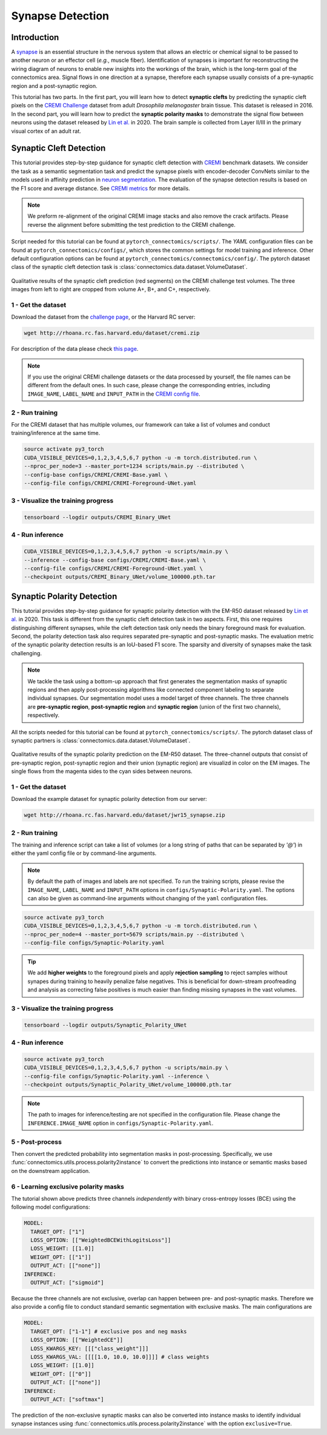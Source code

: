 Synapse Detection
==================

Introduction
-------------

A `synapse <https://en.wikipedia.org/wiki/Synapse>`__ is an essential structure in the nervous system that allows an electric or chemical signal to be
passed to another neuron or an effector cell (*e.g.*, muscle fiber). Identification of synapses is important for reconstructing the wiring diagram of
neurons to enable new insights into the workings of the brain, which is the long-term goal of the connectomics area. Signal flows in one direction
at a synapse, therefore each synapse usually consists of a pre-synaptic region and a post-synaptic region.

This tutorial has two parts. In the first part, you will learn how to detect **synaptic clefts** by predicting the synaptic cleft pixels on the
`CREMI Challenge <https://cremi.org>`__ dataset from adult *Drosophila melanogaster* brain tissue. This dataset is released in 2016. In the second part,
you will learn how to predict the **synaptic polarity masks** to demonstrate the signal flow between neurons using the dataset released
by `Lin et al. <http://www.ecva.net/papers/eccv_2020/papers_ECCV/papers/123630103.pdf>`__ in 2020. The brain sample is collected from Layer II/III in
the primary visual cortex of an adult rat.

Synaptic Cleft Detection
-------------------------

This tutorial provides step-by-step guidance for synaptic cleft detection with `CREMI <https://cremi.org>`_ benchmark datasets.
We consider the task as a semantic segmentation task and predict the synapse pixels with encoder-decoder ConvNets similar to
the models used in affinity prediction in `neuron segmentation <neuron.html>`_.
The evaluation of the synapse detection results is based on the F1 score and average distance. See `CREMI metrics <https://cremi.org/metrics/>`_
for more details.

.. note::

    We preform re-alignment of the original CREMI image stacks and also remove the crack artifacts. Please reverse
    the alignment before submitting the test prediction to the CREMI challenge.

Script needed for this tutorial can be found at ``pytorch_connectomics/scripts/``. The *YAML* configuration files can be found at ``pytorch_connectomics/configs/``, which
stores the common settings for model training and inference. Other default configuration options can be found at ``pytorch_connectomics/connectomics/config/``. The pytorch
dataset class of the synaptic cleft detection task is :class:`connectomics.data.dataset.VolumeDataset`.

.. figure:: ../_static/img/cremi_qual.png
    :align: center
    :width: 800px

Qualitative results of the synaptic cleft prediction (red segments) on the CREMI challenge test volumes. The three images from left to right are
cropped from volume A+, B+, and C+, respectively.

1 - Get the dataset
^^^^^^^^^^^^^^^^^^^^^

Download the dataset from the `challenge page <https://cremi.org/>`_, or the Harvard RC server:

.. code-block:: none

    wget http://rhoana.rc.fas.harvard.edu/dataset/cremi.zip

For description of the data please check `this page <https://vcg.github.io/newbie-wiki/build/html/data/data_em.html>`_.

.. note::
    If you use the original CREMI challenge datasets or the data processed by yourself, the file names can be
    different from the default ones. In such case, please change the corresponding entries, including ``IMAGE_NAME``,
    ``LABEL_NAME`` and ``INPUT_PATH`` in the `CREMI config file <https://github.com/zudi-lin/pytorch_connectomics/blob/master/configs/CREMI-Synaptic-Cleft.yaml>`_.

2 - Run training
^^^^^^^^^^^^^^^^^^

For the CREMI dataset that has multiple volumes, our framework can take a list of volumes and
conduct training/inference at the same time.

.. code-block:: none

    source activate py3_torch
    CUDA_VISIBLE_DEVICES=0,1,2,3,4,5,6,7 python -u -m torch.distributed.run \
    --nproc_per_node=3 --master_port=1234 scripts/main.py --distributed \
    --config-base configs/CREMI/CREMI-Base.yaml \
    --config-file configs/CREMI/CREMI-Foreground-UNet.yaml

3 - Visualize the training progress
^^^^^^^^^^^^^^^^^^^^^^^^^^^^^^^^^^^^^

.. code-block:: none

    tensorboard --logdir outputs/CREMI_Binary_UNet

4 - Run inference
^^^^^^^^^^^^^^^^^^

.. code-block:: none

    CUDA_VISIBLE_DEVICES=0,1,2,3,4,5,6,7 python -u scripts/main.py \
    --inference --config-base configs/CREMI/CREMI-Base.yaml \
    --config-file configs/CREMI/CREMI-Foreground-UNet.yaml \
    --checkpoint outputs/CREMI_Binary_UNet/volume_100000.pth.tar

Synaptic Polarity Detection
----------------------------

This tutorial provides step-by-step guidance for synaptic polarity detection with the EM-R50 dataset released by `Lin et al. <http://www.ecva.net/papers/eccv_2020/papers_ECCV/papers/123630103.pdf>`__ in 2020.
This task is different from the synaptic cleft detection task in two aspects. First, this one requires distinguishing different synapses, while the cleft detection task
only needs the binary foreground mask for evaluation. Second, the polarity detection task also requires separated pre-synaptic and post-synaptic masks.
The evaluation metric of the synaptic polarity detection results is an IoU-based F1 score. The sparsity and diversity of synapses make the task challenging.

.. note::
    We tackle the task using a bottom-up approach that first generates the segmentation masks of synaptic regions and then apply post-processing algorithms like
    connected component labeling to separate individual synapses. Our segmentation model uses a model target of three channels. The three channels
    are **pre-synaptic region**, **post-synaptic region** and **synaptic region** (union of the first two channels), respectively.

All the scripts needed for this tutorial can be found at ``pytorch_connectomics/scripts/``.
The pytorch dataset class of synaptic partners is :class:`connectomics.data.dataset.VolumeDataset`.

.. figure:: ../_static/img/polarity_qual.png
    :align: center
    :width: 800px

Qualitative results of the synaptic polarity prediction on the EM-R50 dataset. The three-channel outputs that consist of pre-synaptic region, post-synaptic region and their
union (synaptic region) are visualizd in color on the EM images. The single flows from the magenta sides to the cyan sides between neurons.

1 - Get the dataset
^^^^^^^^^^^^^^^^^^^^^

Download the example dataset for synaptic polarity detection from our server:

.. code-block:: none

    wget http://rhoana.rc.fas.harvard.edu/dataset/jwr15_synapse.zip

2 - Run training
^^^^^^^^^^^^^^^^^^

The training and inference script can take a list of volumes (or a long string of paths that can be separated by `'@'`)
in either the yaml config file or by command-line arguments.

.. note::
    By default the path of images and labels are not specified. To
    run the training scripts, please revise the ``IMAGE_NAME``, ``LABEL_NAME``
    and ``INPUT_PATH`` options in ``configs/Synaptic-Polarity.yaml``.
    The options can also be given as command-line arguments without changing of the ``yaml`` configuration files.

.. code-block:: none

    source activate py3_torch
    CUDA_VISIBLE_DEVICES=0,1,2,3,4,5,6,7 python -u -m torch.distributed.run \
    --nproc_per_node=4 --master_port=5679 scripts/main.py --distributed \
    --config-file configs/Synaptic-Polarity.yaml

.. tip::
    We add **higher weights** to the foreground pixels and apply **rejection sampling** to reject samples without synapes during training to heavily penalize
    false negatives. This is beneficial for down-stream proofreading and analysis as correcting false positives is much easier than finding missing synapses in the
    vast volumes.

3 - Visualize the training progress
^^^^^^^^^^^^^^^^^^^^^^^^^^^^^^^^^^^^^

.. code-block:: none

    tensorboard --logdir outputs/Synaptic_Polarity_UNet

4 - Run inference
^^^^^^^^^^^^^^^^^^

.. code-block:: none

    source activate py3_torch
    CUDA_VISIBLE_DEVICES=0,1,2,3,4,5,6,7 python -u scripts/main.py \
    --config-file configs/Synaptic-Polarity.yaml --inference \
    --checkpoint outputs/Synaptic_Polarity_UNet/volume_100000.pth.tar

.. note::
    The path to images for inference/testing are not specified in the configuration file.
    Please change the ``INFERENCE.IMAGE_NAME`` option in ``configs/Synaptic-Polarity.yaml``.

5 - Post-process
^^^^^^^^^^^^^^^^^

Then convert the predicted probability into segmentation masks in post-processing. Specifically,
we use :func:`connectomics.utils.process.polarity2instance` to convert the predictions into instance or semantic
masks based on the downstream application.

6 - Learning exclusive polarity masks
^^^^^^^^^^^^^^^^^^^^^^^^^^^^^^^^^^^^^^^

The tutorial shown above predicts three channels *independently* with binary cross-entropy losses (BCE) using
the following model configurations:

.. code-block:: yaml

    MODEL:
      TARGET_OPT: ["1"]
      LOSS_OPTION: [["WeightedBCEWithLogitsLoss"]]
      LOSS_WEIGHT: [[1.0]]
      WEIGHT_OPT: [["1"]]
      OUTPUT_ACT: [["none"]]
    INFERENCE:
      OUTPUT_ACT: ["sigmoid"]

Because the three channels are not exclusive, overlap can happen between pre- and post-synaptic masks. Therefore we
also provide a config file to conduct standard semantic segmentation with exclusive masks. The main configurations are

.. code-block:: yaml

    MODEL:
      TARGET_OPT: ["1-1"] # exclusive pos and neg masks
      LOSS_OPTION: [["WeightedCE"]]
      LOSS_KWARGS_KEY: [[["class_weight"]]]
      LOSS_KWARGS_VAL: [[[[1.0, 10.0, 10.0]]]] # class weights
      LOSS_WEIGHT: [[1.0]]
      WEIGHT_OPT: [["0"]]
      OUTPUT_ACT: [["none"]]
    INFERENCE:
      OUTPUT_ACT: ["softmax"]

The prediction of the non-exclusive synaptic masks can also be converted into instance masks to identify individual
synapse instances using :func:`connectomics.utils.process.polarity2instance` with the option ``exclusive=True``.
